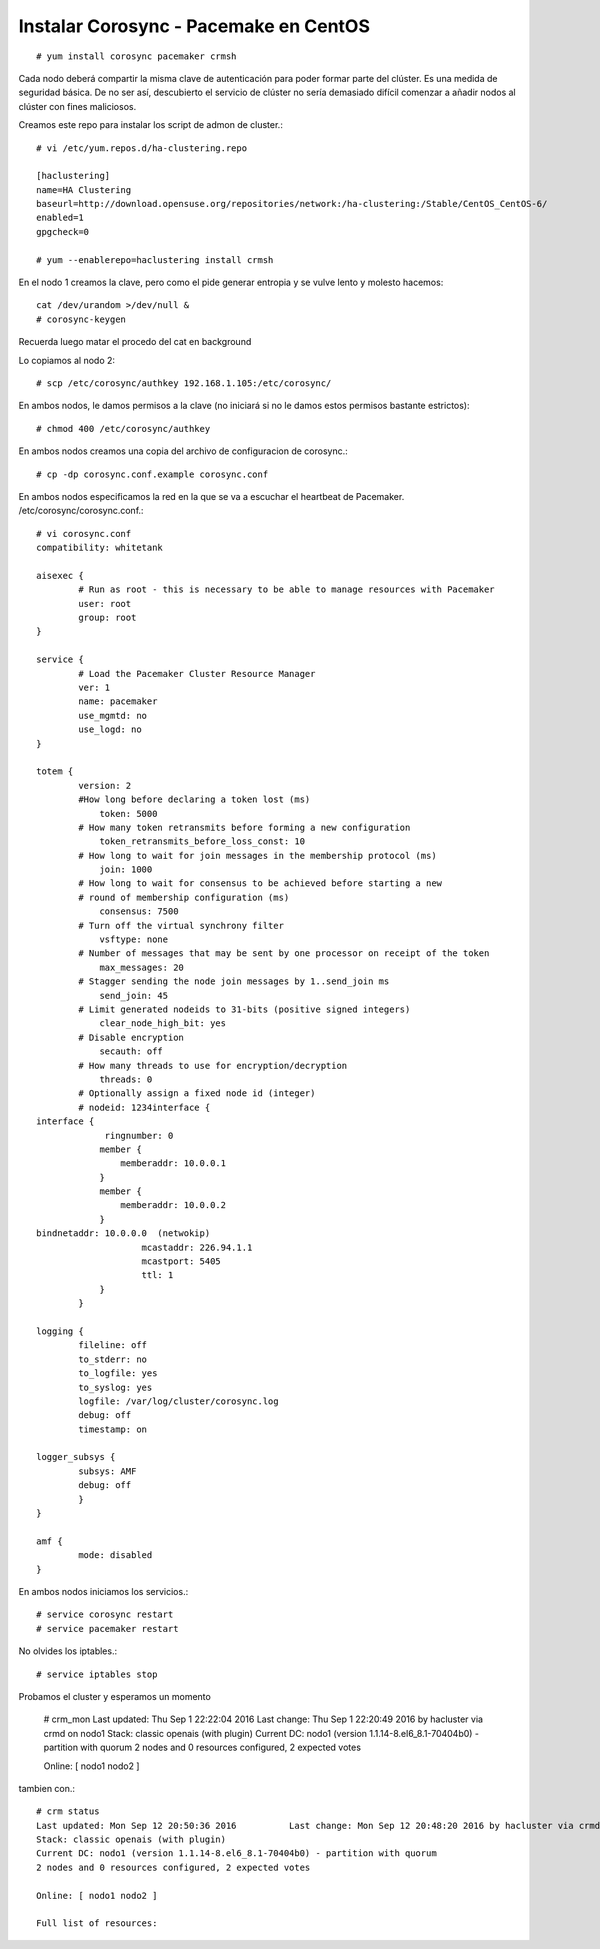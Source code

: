 Instalar Corosync - Pacemake en CentOS
=======================================

::

	# yum install corosync pacemaker crmsh

Cada nodo deberá compartir la misma clave de autenticación para poder formar parte del clúster. Es una medida de seguridad básica. De no ser así, descubierto el servicio de clúster no sería demasiado difícil comenzar a añadir nodos al clúster con fines maliciosos.

Creamos este repo para instalar los script de admon de cluster.::

	# vi /etc/yum.repos.d/ha-clustering.repo

	[haclustering]
	name=HA Clustering
	baseurl=http://download.opensuse.org/repositories/network:/ha-clustering:/Stable/CentOS_CentOS-6/
	enabled=1
	gpgcheck=0

	# yum --enablerepo=haclustering install crmsh

En el nodo 1 creamos la clave, pero como el pide generar entropia y se vulve lento y molesto hacemos::

	cat /dev/urandom >/dev/null &
	# corosync-keygen 

Recuerda luego matar el procedo del cat en background

Lo copiamos al nodo 2::

	# scp /etc/corosync/authkey 192.168.1.105:/etc/corosync/

En ambos nodos, le damos permisos a la clave (no iniciará si no le damos estos permisos bastante estrictos)::

	# chmod 400 /etc/corosync/authkey

En ambos nodos creamos una copia del archivo de configuracion de corosync.::

	# cp -dp corosync.conf.example corosync.conf

En ambos nodos especificamos la red en la que se va a escuchar el heartbeat de Pacemaker. /etc/corosync/corosync.conf.::

	# vi corosync.conf
	compatibility: whitetank

	aisexec {
		# Run as root - this is necessary to be able to manage resources with Pacemaker
		user: root
		group: root
	}

	service {
		# Load the Pacemaker Cluster Resource Manager
		ver: 1
		name: pacemaker
		use_mgmtd: no
		use_logd: no
	}

	totem {
		version: 2
		#How long before declaring a token lost (ms)
		    token: 5000
		# How many token retransmits before forming a new configuration
		    token_retransmits_before_loss_const: 10
		# How long to wait for join messages in the membership protocol (ms)
		    join: 1000
		# How long to wait for consensus to be achieved before starting a new
		# round of membership configuration (ms)
		    consensus: 7500
		# Turn off the virtual synchrony filter
		    vsftype: none
		# Number of messages that may be sent by one processor on receipt of the token
		    max_messages: 20
		# Stagger sending the node join messages by 1..send_join ms
		    send_join: 45
		# Limit generated nodeids to 31-bits (positive signed integers)
		    clear_node_high_bit: yes
		# Disable encryption
		    secauth: off
		# How many threads to use for encryption/decryption
		    threads: 0
		# Optionally assign a fixed node id (integer)
		# nodeid: 1234interface {
	interface {
		     ringnumber: 0  
		    member {
		        memberaddr: 10.0.0.1
		    }
		    member {
		        memberaddr: 10.0.0.2
		    }
	bindnetaddr: 10.0.0.0  (netwokip)
		            mcastaddr: 226.94.1.1
		            mcastport: 5405
		            ttl: 1
		    }
		}

	logging {
		fileline: off
		to_stderr: no
		to_logfile: yes
		to_syslog: yes
		logfile: /var/log/cluster/corosync.log
		debug: off
		timestamp: on

	logger_subsys {
		subsys: AMF
		debug: off
		}
	}

	amf {
		mode: disabled
	}


En ambos nodos iniciamos los servicios.::

	# service corosync restart
	# service pacemaker restart	

No olvides los iptables.::

	# service iptables stop

Probamos el cluster y esperamos un momento

	# crm_mon
	Last updated: Thu Sep  1 22:22:04 2016          Last change: Thu Sep  1 22:20:49 2016 by hacluster via crmd on nodo1
	Stack: classic openais (with plugin)
	Current DC: nodo1 (version 1.1.14-8.el6_8.1-70404b0) - partition with quorum
	2 nodes and 0 resources configured, 2 expected votes

	Online: [ nodo1 nodo2 ]

tambien con.::

	# crm status
	Last updated: Mon Sep 12 20:50:36 2016		Last change: Mon Sep 12 20:48:20 2016 by hacluster via crmd on nodo1
	Stack: classic openais (with plugin)
	Current DC: nodo1 (version 1.1.14-8.el6_8.1-70404b0) - partition with quorum
	2 nodes and 0 resources configured, 2 expected votes

	Online: [ nodo1 nodo2 ]

	Full list of resources:






